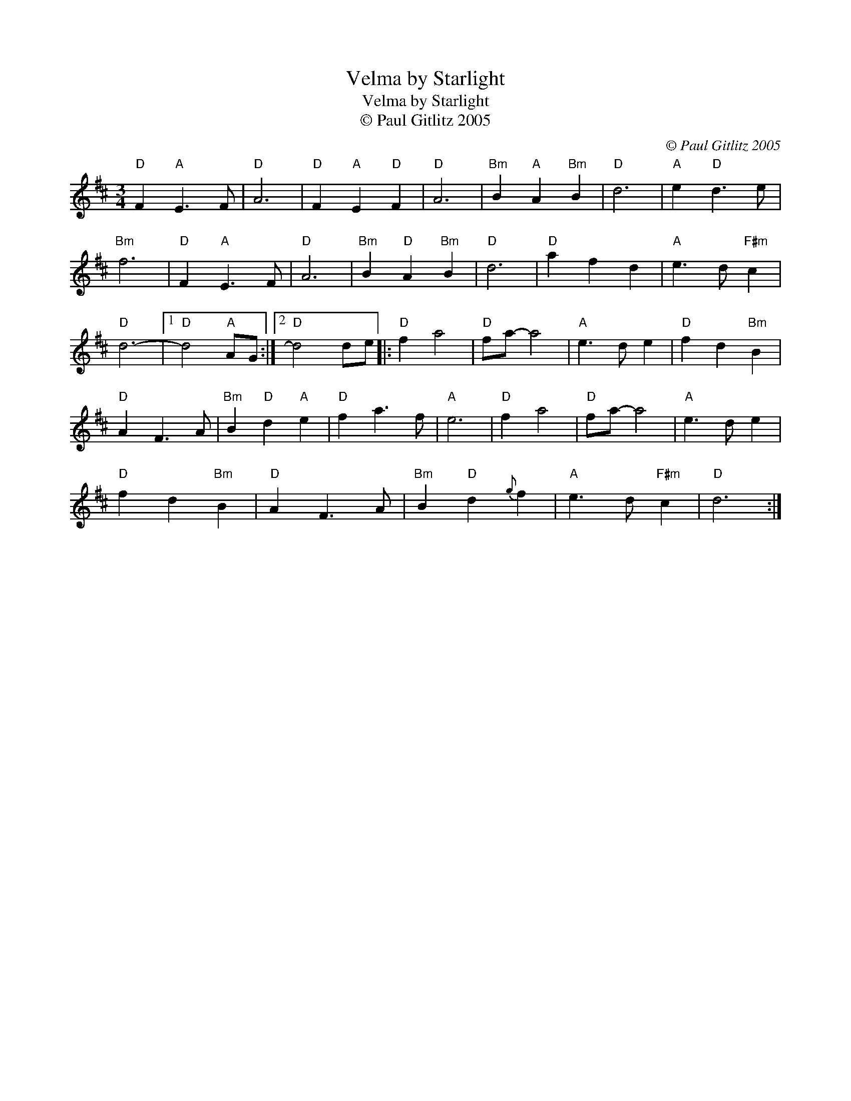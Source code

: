 X:1
T:Velma by Starlight
T:Velma by Starlight
T:© Paul Gitlitz 2005
C:© Paul Gitlitz 2005
L:1/8
M:3/4
K:D
V:1 treble 
V:1
"D" F2"A" E3 F |"D" A6 |"D" F2"A" E2"D" F2 |"D" A6 |"Bm" B2"A" A2"Bm" B2 |"D" d6 |"A" e2"D" d3 e | %7
"Bm" f6 |"D" F2"A" E3 F |"D" A6 |"Bm" B2"D" A2"Bm" B2 |"D" d6 |"D" a2 f2 d2 |"A" e3 d"F#m" c2 | %14
"D" d6- |1"D" d4"A" AG :|2"D" d4 de |:"D" f2 a4 |"D" fa- a4 |"A" e3 d e2 |"D" f2 d2"Bm" B2 | %21
"D" A2 F3 A |"Bm" B2"D" d2"A" e2 |"D" f2 a3 f |"A" e6 |"D" f2 a4 |"D" fa- a4 |"A" e3 d e2 | %28
"D" f2 d2"Bm" B2 |"D" A2 F3 A |"Bm" B2"D" d2{g} f2 |"A" e3 d"F#m" c2 |"D" d6 :| %33

